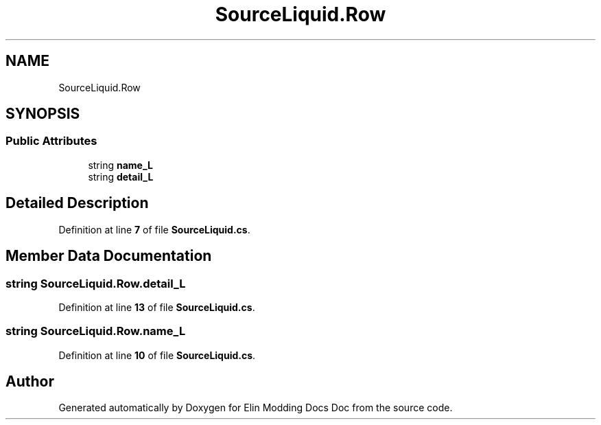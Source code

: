 .TH "SourceLiquid.Row" 3 "Elin Modding Docs Doc" \" -*- nroff -*-
.ad l
.nh
.SH NAME
SourceLiquid.Row
.SH SYNOPSIS
.br
.PP
.SS "Public Attributes"

.in +1c
.ti -1c
.RI "string \fBname_L\fP"
.br
.ti -1c
.RI "string \fBdetail_L\fP"
.br
.in -1c
.SH "Detailed Description"
.PP 
Definition at line \fB7\fP of file \fBSourceLiquid\&.cs\fP\&.
.SH "Member Data Documentation"
.PP 
.SS "string SourceLiquid\&.Row\&.detail_L"

.PP
Definition at line \fB13\fP of file \fBSourceLiquid\&.cs\fP\&.
.SS "string SourceLiquid\&.Row\&.name_L"

.PP
Definition at line \fB10\fP of file \fBSourceLiquid\&.cs\fP\&.

.SH "Author"
.PP 
Generated automatically by Doxygen for Elin Modding Docs Doc from the source code\&.
